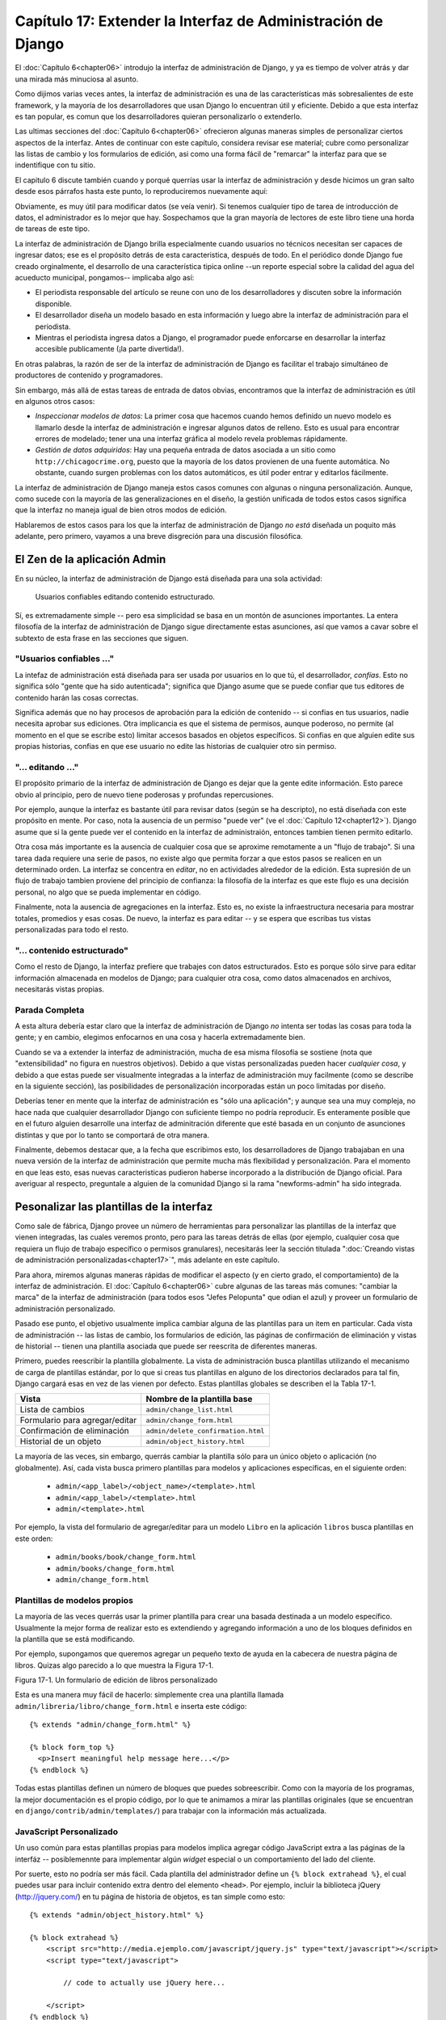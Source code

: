 =============================================================
Capítulo 17: Extender la Interfaz de Administración de Django
=============================================================

El :doc:`Capítulo 6<chapter06>` introdujo la interfaz de administración 
de Django, y ya es tiempo de volver atrás y dar una mirada más
minuciosa al asunto.

Como dijimos varias veces antes, la interfaz de administración es una de las características
más sobresalientes de este framework, y la mayoría de los desarrolladores que usan Django
lo encuentran útil y eficiente. Debido a que esta interfaz es tan popular, es comun
que los desarrolladores quieran personalizarlo o extenderlo.

Las ultimas secciones del :doc:`Capítulo 6<chapter06>` ofrecieron algunas maneras simples de personalizar
ciertos aspectos de la interfaz. Antes de continuar con este capítulo, considera revisar
ese material; cubre como personalizar las listas de cambio y los formularios de edición,
asi como una forma fácil de "remarcar" la interfaz para que se indentifique con tu
sitio.

El capitulo 6 discute también cuando y porqué querrías usar la interfaz de administración
y desde hicimos un gran salto desde esos párrafos hasta este punto, lo reproduciremos
nuevamente aquí:

Obviamente, es muy útil para modificar datos (se veía venir). Si tenemos cualquier
tipo de tarea de introducción de datos, el administrador es lo mejor que hay.
Sospechamos que la gran mayoría de lectores de este libro tiene una horda
de tareas de este tipo.

La interfaz de administración de Django brilla especialmente cuando usuarios
no técnicos necesitan ser capaces de ingresar datos; ese es el propósito detrás
de esta caracteristica, después de todo. En el periódico donde Django fue creado
orginalmente, el desarrollo de una característica tipica online --un reporte especial
sobre la calidad del agua del acueducto municipal, pongamos-- implicaba algo así:

* El periodista responsable del artículo se reune con uno de los desarrolladores
  y discuten sobre la información disponible.

* El desarrollador diseña un modelo basado en esta información y luego abre la
  interfaz de administración para el periodista.

* Mientras el periodista ingresa datos a Django, el programador puede enforcarse
  en desarrollar la interfaz accesible publicamente (¡la parte divertida!).

En otras palabras, la razón de ser de la interfaz de administración de Django es
facilitar el trabajo simultáneo de productores de contenido y programadores.

Sin embargo, más allá de estas tareas de entrada de datos obvias, encontramos
que la interfaz de administración es útil en algunos otros casos:

* *Inspeccionar modelos de datos*: La primer cosa que hacemos cuando hemos definido
  un nuevo modelo es llamarlo desde la interfaz de administración e ingresar algunos
  datos de relleno. Esto es usual para encontrar errores de modelado; tener una una
  interfaz gráfica al modelo revela problemas rápidamente.


* *Gestión de datos adquiridos*: Hay una pequeña entrada de datos asociada a un sitio
  como ``http://chicagocrime.org``, puesto que la mayoría de los datos provienen
  de una fuente automática. No obstante, cuando surgen problemas con los datos
  automáticos, es útil poder entrar y editarlos fácilmente.


La interfaz de administración de Django maneja estos casos comunes con algunas o ninguna
personalización. Aunque, como sucede con la mayoría de las generalizaciones en el diseño,
la gestión unificada de todos estos casos significa que la interfaz no maneja igual de bien
otros modos de edición.

Hablaremos de estos casos para los que la interfaz de administración de Django *no está*
diseñada un poquito más adelante, pero primero, vayamos a una breve disgreción para una
discusión filosófica.


El Zen de la aplicación Admin
=============================

En su núcleo, la interfaz de administración de Django está diseñada para una sola actividad:

    Usuarios confiables editando contenido estructurado.

Sí, es extremadamente simple -- pero esa simplicidad se basa en un montón de asunciones importantes.
La entera filosofía de la interfaz de administración de Django sigue directamente estas asunciones,
así que vamos a cavar sobre el subtexto de esta frase en las secciones que siguen.

"Usuarios confiables ..."
-------------------------

La intefaz de administración está diseñada para ser usada por usuarios en lo que tú,
el desarrollador, *confías*. Esto no significa sólo "gente que ha sido autenticada";
significa que Django asume que se puede confiar que tus editores de contenido harán
las cosas correctas.

Significa además que no hay procesos de aprobación para la edición de contenido
-- si confias en tus usuarios, nadie necesita aprobar sus ediciones. Otra
implicancia es que el sistema de permisos, aunque poderoso, no permite (al
momento en el que se escribe esto) limitar accesos basados en objetos
específicos. Si confias en que alguien edite sus propias historias, confias en
que ese usuario no edite las historias de cualquier otro sin permiso.

"... editando ..."
------------------

El propósito primario de la interfaz de administración de Django es dejar que la gente
edite información. Esto parece obvio al principio, pero de nuevo tiene poderosas y
profundas repercusiones.

Por ejemplo, aunque la interfaz es bastante útil para revisar datos (según se ha descripto),
no está diseñada con este propósito en mente. Por caso, nota la ausencia de un permiso
"puede ver" (ve el :doc:`Capítulo 12<chapter12>`). Django asume que si la gente puede ver el contenido
en la interfaz de administraión, entonces tambien tienen permito editarlo.

Otra cosa más importante es la ausencia de cualquier cosa que se aproxime
remotamente a un "flujo de trabajo". Si una tarea dada requiere una serie de
pasos, no existe algo que permita forzar a que estos pasos se realicen en un
determinado orden. La interfaz se concentra en *editar*, no en actividades
alrededor de la edición. Esta supresión de un flujo de trabajo tambien proviene
del principio de confianza: la filosofía de la interfaz es que este flujo es una
decisión personal, no algo que se pueda implementar en código.

Finalmente, nota la ausencia de agregaciones en la interfaz. Esto es, no existe
la infraestructura necesaria para mostrar totales, promedios y esas cosas. De
nuevo, la interfaz es para editar -- y se espera que escribas tus vistas
personalizadas para todo el resto.

"... contenido estructurado"
----------------------------

Como el resto de Django, la interfaz prefiere que trabajes con datos estructurados.
Esto es porque sólo sirve para editar información almacenada en modelos de Django;
para cualquier otra cosa, como datos almacenados en archivos, necesitarás vistas propias.

Parada Completa
---------------

A esta altura debería estar claro que la interfaz de administración de Django *no*
intenta ser todas las cosas para toda la gente; y en cambio, elegimos enfocarnos
en una cosa y hacerla extremadamente bien.

Cuando se va a extender la interfaz de administración, mucha de esa misma filosofía
se sostiene (nota que "extensibilidad" no figura en nuestros objetivos). Debido a que
vistas personalizadas pueden hacer *cualquier cosa*, y debido a que estas puede ser
visualmente integradas a la interfaz de administración muy facilmente (como se describe
en la siguiente sección), las posibilidades de personalización incorporadas están
un poco limitadas por diseño.

Deberías tener en mente que la interfaz de administración es "sólo una aplicación";
y aunque sea una muy compleja, no hace nada que cualquier desarrollador Django
con suficiente tiempo no podría reproducir. Es enteramente posible que en el futuro
alguien desarrolle una interfaz de adminitración diferente que esté basada en un
conjunto de asunciones distintas y que por lo tanto se comportará de otra manera.

Finalmente, debemos destacar que, a la fecha que escribimos esto, los desarrolladores
de Django trabajaban en una nueva versión de la interfaz de administración que permite
mucha más flexibilidad y personalización. Para el momento en que leas esto, esas nuevas
caracteristicas pudieron haberse incorporado a la distribución de Django oficial.
Para averiguar al respecto, preguntale a alguien de la comunidad Django si la rama
"newforms-admin" ha sido integrada.

Pesonalizar las plantillas de la interfaz
=========================================

Como sale de fábrica, Django provee un número de herramientas para personalizar
las plantillas de la interfaz que vienen integradas, las cuales veremos pronto, pero
para las tareas detrás de ellas (por ejemplo, cualquier cosa que requiera
un flujo de trabajo específico o permisos granulares), necesitarás leer la sección
titulada ":doc:`Creando vistas de administración personalizadas<chapter17>`", más adelante en este
capítulo.

Para ahora, miremos algunas maneras rápidas de modificar el aspecto (y en cierto grado,
el comportamiento) de la interfaz de administración. El :doc:`Capítulo 6<chapter06>` cubre algunas
de las tareas más comunes: "cambiar la marca" de la interfaz de administración
(para todos esos "Jefes Pelopunta" que odian el azul) y proveer un formulario de
administración personalizado.

Pasado ese punto, el objetivo usualmente implica cambiar alguna de las plantillas
para un item en particular. Cada vista de administración -- las listas de cambio,
los formularios de edición, las páginas de confirmación de eliminación y vistas de
historial -- tienen una plantilla asociada que puede ser reescrita de diferentes
maneras.

Primero, puedes reescribir la plantilla globalmente. La vista de administración
busca plantillas utilizando el mecanismo de carga de plantillas estándar, por lo
que si creas tus plantillas en alguno de los directorios declarados para tal fin,
Django cargará esas en vez de las vienen por defecto. Estas plantillas globales
se describen el la Tabla 17-1.

.. tabla:: Tabla 17-1. Plantillas globales de la interfaz de administración

===============================  ===========================================
    Vista                            Nombre de la plantilla base
===============================  ===========================================
 Lista de cambios                 ``admin/change_list.html``
 Formulario para agregar/editar   ``admin/change_form.html``
 Confirmación de eliminación      ``admin/delete_confirmation.html``
 Historial de un objeto           ``admin/object_history.html``
===============================  ===========================================

La mayoría de las veces, sin embargo, querrás cambiar la plantilla sólo para un
único objeto o aplicación (no globalmente). Así, cada vista busca primero plantillas
para modelos y aplicaciones específicas, en el siguiente orden:

    * ``admin/<app_label>/<object_name>/<template>.html``
    * ``admin/<app_label>/<template>.html``
    * ``admin/<template>.html``

Por ejemplo, la vista del formulario de agregar/editar para un modelo ``Libro`` en
la aplicación ``libros`` busca plantillas en este orden:

    * ``admin/books/book/change_form.html``
    * ``admin/books/change_form.html``
    * ``admin/change_form.html``

Plantillas de modelos propios
-----------------------------

La mayoría de las veces querrás usar la primer plantilla para crear una
basada destinada a un modelo específico. Usualmente la mejor forma de realizar
esto es extendiendo y agregando información a uno de los bloques definidos en la
plantilla que se está modificando.

Por ejemplo, supongamos que queremos agregar un pequeño texto de ayuda en la
cabecera de nuestra página de libros. Quizas algo parecido a lo que muestra la
Figura 17-1.


.. image:: graficos/chapter17/book_extra.png
   :alt: Captura de un formulario de edición de libros personalizado


Figura 17-1. Un formulario de edición de libros personalizado

Esta es una manera muy fácil de hacerlo: simplemente crea una plantilla llamada
``admin/libreria/libro/change_form.html`` e inserta este código::

    {% extends "admin/change_form.html" %}

    {% block form_top %}
      <p>Insert meaningful help message here...</p>
    {% endblock %}

Todas estas plantillas definen un número de bloques que puedes sobreescribir.
Como con la mayoría de los programas, la mejor documentación es el propio código,
por lo que te animamos a mirar las plantillas originales (que se encuentran en
``django/contrib/admin/templates/``) para trabajar con la información más actualizada.

JavaScript Personalizado
------------------------

Un uso común para estas plantillas propias para modelos implica agregar código JavaScript
extra a las páginas de la interfáz -- posiblemennte para implementar algún *widget*
especial o un comportamiento del lado del cliente.

Por suerte, esto no podría ser más fácil. Cada plantilla del administrador define
un ``{% block extrahead %}``, el cual puedes usar para incluir contenido extra dentro
del elemento ``<head>``. Por ejemplo, incluir la biblioteca jQuery (http://jquery.com/)
en tu página de historia de objetos, es tan simple como esto::

    {% extends "admin/object_history.html" %}

    {% block extrahead %}
        <script src="http://media.ejemplo.com/javascript/jquery.js" type="text/javascript"></script>
        <script type="text/javascript">

            // code to actually use jQuery here...

        </script>
    {% endblock %}


.. admonition:: Nota

    No estamos seguros porqué necesitarías jQuery en la página de historia de
    objetos, pero, por supuesto, este ejemplo es válido para cualquier plantilla
    de la interfaz de administración.

Puedes usar esta técnica para incluir cualquier tipo de controladores JavaScript
que puedas necesitar en tus formularios.

Crear vistas de administración personalizadas
=============================================

Hasta ahora, cualquiera que haya buscando agregar *comportamientos* personalizados
a la interfaz de administración probablemente esté un poco frustrado. "Todo lo que
han dicho es cómo cambiar la interfaz *visualmente*", los escuchamos llorar.
"¿Pero como puedo cambiar la forma en que la interfaz de administración *funciona*?"

La primer cosa para entender es que *esto no es mágico*. Esto es, nada de lo que
la interfaz hace es *especial* de manera alguna -- ya que se trata simplemente de
un conjunto de vistas (que se encuentran en ``django.contrib.admin.views``) que
manipulan datos como cualquier otra vista.

Seguro, hay bastante código allí, y se debe a que tienen que lidear con todas las
opciones, diferentes tipos de campos, y configuraciones que influyen en el
comportamiento. No obstante, cuando te das cuenta que la intefaz de administración
es sólo un juego de vistas, agregar las tuyas propias es más fácil de entender.

A modo de ejemplo, agreguemos una vista "reporte de editores" a nuestra aplicación
de libros del :doc:`Capítulo 6<chapter06>`. Construiremos una vista de administración que muestre
la lista de libros en función de los editores -- un ejemplo bastante típico de
vista de "reporte" que puedes necesitar construir.

Primero, actualicemos nuestro archivo URLconf. Necesitamos insertar esta línea::

    (r'^admin/books/report/$', 'mysite.books.admin_views.report'),

*antes* de la línea que incluye las vistas del administrador. Un esqueleto del
URLconf puede parecerse a algo así::

    from django.conf.urls.defaults import *

    urlpatterns = patterns('',
        (r'^admin/libreria/reporte/$', 'libreria.admin_views.reporte'),
        (r'^admin/', include('django.contrib.admin.urls')),
    )

¿Por qué ponemos la vista personalizada *antes* de incluir las del administrador?
Recuerda que Django procesa los patrones de URL en orden. La inclusión de los
patrones de urls del administrador coincide con casi cualquier cosa que llega a
su punto de inclusión, por lo que si invertimos el orden de esas lineas,
Django encontrará una vista por omisión para ese patrón y no funcionará como queremos.
En este caso particular, intentará cargar un un lista de cambios para un modelo
"Reporte" en la aplicación "libros", que no existe.

Ahora escribamos nuestra vista. Para hacer honor a la simplicidad, sólo cargaremos
todos los libros dentro del contexto, y dejaremos que la plantilla maneje el
agrupamiento con la etiqueta ``{% regroup %}``. Crea un archivo ``books/admin_views.py``,
con este código::

    from mysite.books.models import Book
    from django.template import RequestContext
    from django.shortcuts import render_to_response
    from django.contrib.admin.views.decorators import staff_member_required


    def report(request):
        return render_to_response(
            "admin/books/report.html",
            {'book_list' : Book.objects.all()},
            RequestContext(request, {}),
        )
    report = staff_member_required(report)


Debido a que dejamos el agrupamiento a la plantilla, esta vista es bastante simple.
Sin embargo, hay algunos fragmentos sutiles dignos de explicitar:


* Usamos el decorador ``staff_member_required`` de ``django.contrib.admin.views.decorators``.
  Esto es similar a ``login_required`` discutido en el :doc:`Capítulo 12<chapter12>`,
  pero este decorador también verifica que el usuario esté marcado como un
  mientro del "staff", y tenga en consecuencia acceso a la interfaz de administración
  
  Este decorador protege todos las vistas predefinidas del administrador, y
  hace que la lógica de autenticación para tus vistas coincida con la del resto
  de la interfaz.

* Renderizamos una plantilla que se encuntra bajo ``admin/``. Aunque esto no
  es estrictamente requerido, se considera una buena practica para mantener todas
  tus plantillas de administración agrupadas en un directorio ``admin/``.
  También pusimos la plantilla en un directorio llamado ``books`` luego de
  nuestra aplicación -- lo que es también una buena práctica.

* Usamos ``RequestContext`` como el tercer parámetro (``context_instance``)
  para ``render_to_response``. Esto asegura que la información sobre el usuario
  en curso está disponible para la plantilla.
  
  Mira el :doc:`Capítulo 10<chapter10>` para saber más sobre ``RequestContext``.

Finalmente, haremos una plantilla para esta vista. Extenderemos una plantilla
de la administración para que lograr que nuestra vista coincida visualmente con
el resto de la interfaz:

.. code-block:: html

    {% extends "admin/base_site.html" %}

    {% block title %}List of books by publisher{% endblock %}

    {% block content %}
    <div id="content-main">
      <h1>List of books by publisher:</h1>
      {% regroup book_list|dictsort:"publisher.name" by publisher as books_by_publisher %}
      {% for publisher in books_by_publisher %}
        <h3>{{ publisher.grouper }}</h3>
        <ul>
          {% for book in publisher.list|dictsort:"title" %}
            <li>{{ book }}</li>
          {% endfor %}
        </ul>
      {% endfor %}
    </div>
    {% endblock %}

Al extender ``admin/base_site.html``, conseguimos el *look and feel* de la interfaz
de administración de Django "gratis". La Figura 17-2 muestra como luce el resultado.

.. image:: chapter17/books_by_publisher.png
   :alt: Captura de una vista personalizada "libros por editor".

Figura 17-2. Una vista personalizada "libros por editor".

Puedes usar esta técnica para agregar cualquier cosa que sueñes para la interfaz
de administración. Recuerda que las llamadas vistas de administración personalizadas
en realidad son sólo vistas comunes de Django; por lo que puedes usar todas las
técnicas aprendidas en el resto de este libro para proveer una interfaz con tanta
complejidad como necesites.

Cerraremos este capítulo con algunas ideas para vistas de administración personalizadas.

Sobreescribir vistas incorporadas
=================================

Algunas veces las vistas de administración por omisión simplemente no te sirven.
Fácilmente puedes reemplazarlas por las tuyas propias en cualquier etapa de la
interfaz de administración; simplemente haz que tu URL "haga sombra" sobre la
incorporada. Es decir, si tu vista viene antes que la vista incorporada de la
aplicación en URLconf, tu vista será invocada por sobre la de omisión.

Por ejemplo, podriamos reemplazar la vista incorporada "para crear" libros con
un formulario que permita a los usuarios ingresar simplemente un código ISBN.
Luego podriamos buscar la información del libro desde http://isbn.nu y crear el
objeto automáticamente.

El código para esa vista te lo dejamos como ejercicio, pero la parte importante
esta partecita del URLconf::

    (r'^admin/bookstore/book/add/$', 'mysite.books.admin_views.add_by_isbn'),

Si esta linea aparece antes que las URLs de administracion en tu URLconf, la
vista ``agregar_por_isbn`` reemplazará completamente a la vista estándar para ese
modelo.

Podriamos seguir un truco similar para reemplazar la página de confirmación de
eliminación, la de edición o cualquier otra parte de la interfaz.

¿Qué sigue?
===========

Si tu idioma nativo es el inglés --cosa que gracias a los traductores ya no es
necesaria para leer este libro-- quizas no te hayas enterado de una las más
fantásticas características de la interfaz de administracion: ¡está disponible en
casi 40 idiomas distintos! Esto es posible gracias al framework de
internacionalización de Django (y el duro trabajo de los traductores voluntarios
de Django). El :doc:`próximo capítulo<chapter18>` explica como usar este framework para crear
sitios Django localizados.

¡Avanti!

